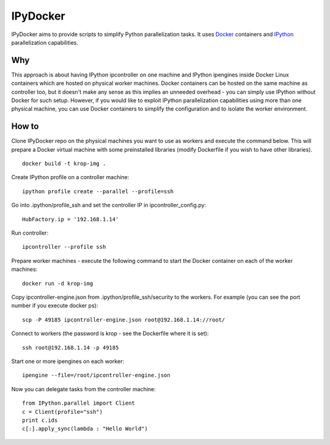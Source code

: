 ===========
IPyDocker
===========

IPyDocker aims to provide scripts to simplify Python parallelization tasks. It uses `Docker <http://www.docker.io/>`_ containers and `IPython <http://ipython.org/>`_ parallelization capabilities.

Why
-------------

This approach is about having IPython ipcontroller on one machine and IPython ipengines inside Docker Linux containers which are hosted on physical worker machines. 
Docker containers can be hosted on the same machine as controller too, 
but it doesn't make any sense as this implies an unneeded overhead - you can simply use IPython without Docker for such setup. 
However, if you would like to exploit IPython parallelization capabilities using more than one physical machine, you can use Docker containers to simplify the configuration and to isolate the worker environment.

How to
-------------

Clone IPyDocker repo on the physical machines you want to use as workers and execute the command below. 
This will prepare a Docker virtual machine with some preinstalled libraries
(modify Dockerfile if you wish to have other libraries).
::
	docker build -t krop-img .

Create IPython profile on a controller machine:
::
	ipython profile create --parallel --profile=ssh

Go into .ipython/profile_ssh and set the controller IP in ipcontroller_config.py:
:: 
	HubFactory.ip = '192.168.1.14'

Run controller:
::
	ipcontroller --profile ssh

Prepare worker machines - execute the following command to start the Docker container on each of the worker machines:
::
	docker run -d krop-img

Copy ipcontroller-engine.json from .ipython/profile_ssh/security to the workers. For example (you can see the port number if you execute docker ps):
::
	scp -P 49185 ipcontroller-engine.json root@192.168.1.14://root/

Connect to workers (the password is krop - see the Dockerfile where it is set):
::

	ssh root@192.168.1.14 -p 49185

Start one or more ipengines on each worker:
::
	ipengine --file=/root/ipcontroller-engine.json

Now you can delegate tasks from the controller machine:
::
	from IPython.parallel import Client
	c = Client(profile="ssh")
	print c.ids
	c[:].apply_sync(lambda : "Hello World")


